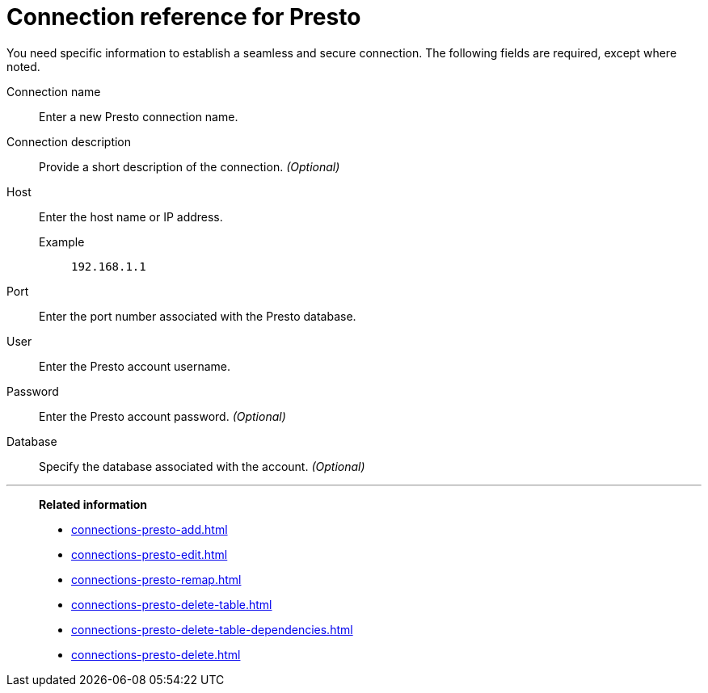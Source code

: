 = Connection reference for {connection}
:last_updated: 5/11/2020
:page-aliases:
:linkattrs:
:page-layout: default-cloud
:experimental:
:connection: Presto
:description: Learn the specific information needed to establish a secure connection to Presto.

You need specific information to establish a seamless and secure connection.
The following fields are required, except where noted.

Connection name:: Enter a new {connection} connection name.
Connection description:: Provide a short description of the connection. _(Optional)_
Host::
Enter the host name or IP address.
+
Example;; `192.168.1.1`
Port:: Enter the port number associated with the {connection} database.
User:: Enter the {connection} account username.
Password:: Enter the {connection} account password. _(Optional)_
Database:: Specify the database associated with the account. _(Optional)_

'''
> **Related information**
>
> * xref:connections-presto-add.adoc[]
> * xref:connections-presto-edit.adoc[]
> * xref:connections-presto-remap.adoc[]
> * xref:connections-presto-delete-table.adoc[]
> * xref:connections-presto-delete-table-dependencies.adoc[]
> * xref:connections-presto-delete.adoc[]
